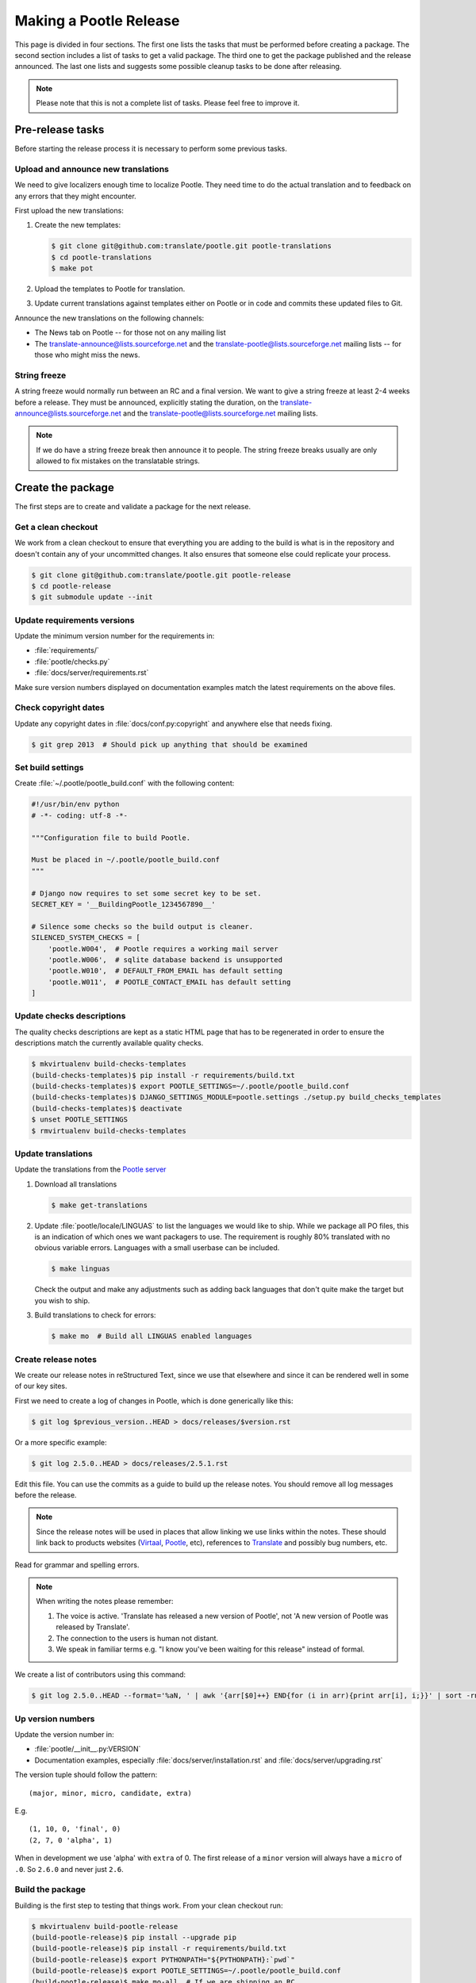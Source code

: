 Making a Pootle Release
***********************

This page is divided in four sections. The first one lists the tasks that must
be performed before creating a package. The second section includes a list of
tasks to get a valid package. The third one to get the package published and
the release announced. The last one lists and suggests some possible cleanup
tasks to be done after releasing.

.. note:: Please note that this is not a complete list of tasks. Please feel
   free to improve it.


Pre-release tasks
=================

Before starting the release process it is necessary to perform some previous
tasks.


Upload and announce new translations
------------------------------------

We need to give localizers enough time to localize Pootle.  They need time to
do the actual translation and to feedback on any errors that they might
encounter.

First upload the new translations:

#. Create the new templates:

   .. code-block:: console

       $ git clone git@github.com:translate/pootle.git pootle-translations
       $ cd pootle-translations
       $ make pot


#. Upload the templates to Pootle for translation.
#. Update current translations against templates either on Pootle or in code
   and commits these updated files to Git.

Announce the new translations on the following channels:

- The News tab on Pootle -- for those not on any mailing list
- The translate-announce@lists.sourceforge.net and the
  translate-pootle@lists.sourceforge.net mailing lists -- for those who might
  miss the news.


String freeze
-------------

A string freeze would normally run between an RC and a final version. We want
to give a string freeze at least 2-4 weeks before a release. They must be
announced, explicitly stating the duration, on the
translate-announce@lists.sourceforge.net and the
translate-pootle@lists.sourceforge.net mailing lists.

.. note:: If we do have a string freeze break then announce it to people. The
   string freeze breaks usually are only allowed to fix mistakes on the
   translatable strings.


Create the package
==================

The first steps are to create and validate a package for the next release.


Get a clean checkout
--------------------

We work from a clean checkout to ensure that everything you are adding to the
build is what is in the repository and doesn't contain any of your uncommitted
changes. It also ensures that someone else could replicate your process.

.. code-block:: console

    $ git clone git@github.com:translate/pootle.git pootle-release
    $ cd pootle-release
    $ git submodule update --init


Update requirements versions
----------------------------

Update the minimum version number for the requirements in:

- :file:`requirements/`
- :file:`pootle/checks.py`
- :file:`docs/server/requirements.rst`


Make sure version numbers displayed on documentation examples match the latest
requirements on the above files.


Check copyright dates
---------------------

Update any copyright dates in :file:`docs/conf.py:copyright` and anywhere else
that needs fixing.

.. code-block:: console

    $ git grep 2013  # Should pick up anything that should be examined


Set build settings
------------------

Create :file:`~/.pootle/pootle_build.conf` with the following content:

.. code-block:: python

    #!/usr/bin/env python
    # -*- coding: utf-8 -*-

    """Configuration file to build Pootle.

    Must be placed in ~/.pootle/pootle_build.conf
    """

    # Django now requires to set some secret key to be set.
    SECRET_KEY = '__BuildingPootle_1234567890__'

    # Silence some checks so the build output is cleaner.
    SILENCED_SYSTEM_CHECKS = [
        'pootle.W004',  # Pootle requires a working mail server
        'pootle.W006',  # sqlite database backend is unsupported
        'pootle.W010',  # DEFAULT_FROM_EMAIL has default setting
        'pootle.W011',  # POOTLE_CONTACT_EMAIL has default setting
    ]


Update checks descriptions
--------------------------

The quality checks descriptions are kept as a static HTML page that has to be
regenerated in order to ensure the descriptions match the currently available
quality checks.

.. code-block:: console

    $ mkvirtualenv build-checks-templates
    (build-checks-templates)$ pip install -r requirements/build.txt
    (build-checks-templates)$ export POOTLE_SETTINGS=~/.pootle/pootle_build.conf
    (build-checks-templates)$ DJANGO_SETTINGS_MODULE=pootle.settings ./setup.py build_checks_templates
    (build-checks-templates)$ deactivate
    $ unset POOTLE_SETTINGS
    $ rmvirtualenv build-checks-templates


Update translations
-------------------

Update the translations from the `Pootle server
<http://pootle.locamotion.org/projects/pootle>`_

#. Download all translations

   .. code-block:: console

       $ make get-translations

#. Update :file:`pootle/locale/LINGUAS` to list the languages we would like to
   ship. While we package all PO files, this is an indication of which ones we
   want packagers to use.  The requirement is roughly 80% translated with no
   obvious variable errors. Languages with a small userbase can be included.

   .. code-block:: console

       $ make linguas

   Check the output and make any adjustments such as adding back languages that
   don't quite make the target but you wish to ship.

#. Build translations to check for errors:

   .. code-block:: console

       $ make mo  # Build all LINGUAS enabled languages


Create release notes
--------------------

We create our release notes in reStructured Text, since we use that elsewhere
and since it can be rendered well in some of our key sites.

First we need to create a log of changes in Pootle, which is done generically
like this:

.. code-block:: console

    $ git log $previous_version..HEAD > docs/releases/$version.rst


Or a more specific example:

.. code-block:: console

    $ git log 2.5.0..HEAD > docs/releases/2.5.1.rst


Edit this file.  You can use the commits as a guide to build up the release
notes.  You should remove all log messages before the release.

.. note:: Since the release notes will be used in places that allow linking we
   use links within the notes.  These should link back to products websites
   (`Virtaal <http://virtaal.org>`_, `Pootle
   <http://pootle.translatehouse.org>`_, etc), references to `Translate
   <http://translatehouse.org>`_ and possibly bug numbers, etc.

Read for grammar and spelling errors.

.. note:: When writing the notes please remember:

   #. The voice is active. 'Translate has released a new version of Pootle',
      not 'A new version of Pootle was released by Translate'.
   #. The connection to the users is human not distant.
   #. We speak in familiar terms e.g. "I know you've been waiting for this
      release" instead of formal.

We create a list of contributors using this command:

.. code-block:: console

    $ git log 2.5.0..HEAD --format='%aN, ' | awk '{arr[$0]++} END{for (i in arr){print arr[i], i;}}' | sort -rn | cut -d\  -f2-


.. _releasing#up-version-numbers:

Up version numbers
------------------

Update the version number in:

- :file:`pootle/__init__.py:VERSION`
- Documentation examples, especially :file:`docs/server/installation.rst` and
  :file:`docs/server/upgrading.rst`

The version tuple should follow the pattern::

    (major, minor, micro, candidate, extra)

E.g. ::

    (1, 10, 0, 'final', 0)
    (2, 7, 0 'alpha', 1)

When in development we use 'alpha' with ``extra`` of 0.  The first release of a
``minor`` version will always have a ``micro`` of ``.0``. So ``2.6.0`` and
never just ``2.6``.


Build the package
-----------------

Building is the first step to testing that things work. From your clean
checkout run:

.. code-block:: console

    $ mkvirtualenv build-pootle-release
    (build-pootle-release)$ pip install --upgrade pip
    (build-pootle-release)$ pip install -r requirements/build.txt
    (build-pootle-release)$ export PYTHONPATH="${PYTHONPATH}:`pwd`"
    (build-pootle-release)$ export POOTLE_SETTINGS=~/.pootle/pootle_build.conf
    (build-pootle-release)$ make mo-all  # If we are shipping an RC
    (build-pootle-release)$ make build
    (build-pootle-release)$ deactivate
    $ unset POOTLE_SETTINGS
    $ rmvirtualenv build-pootle-release


This will create a tarball in :file:`dist/` which you can use for further
testing.

.. note:: We use a clean checkout just to make sure that no inadvertant changes
   make it into the release.


Test install and other tests
----------------------------

The easiest way to test is in a virtualenv. You can test the installation of
the new release using:

.. code-block:: console

    $ mkvirtualenv test-pootle-release
    (test-pootle-release)$ pip install --upgrade pip
    (test-pootle-release)$ pip install dist/Pootle-$version.tar.bz2
    (test-pootle-release)$ pip install MySQL-python
    (test-pootle-release)$ pootle init


You can then proceed with other tests such as checking:

#. Documentation is available in the package
#. Assets are available in the package
#. Quick SQLite installation check:

   .. code-block:: console

     (test-pootle-release)$ pootle migrate
     (test-pootle-release)$ pootle initdb
     (test-pootle-release)$ pootle runserver --insecure
     (test-pootle-release)$  # Browse to localhost:8000

#. MySQL installation check:

   #. Create a blank database on MySQL:

      .. code-block:: console

        mysql -u $db_user -p$db_password -e 'CREATE DATABASE `test-mysql-pootle` DEFAULT CHARACTER SET utf8 COLLATE utf8_general_ci;'

   #. Change the database settings in the settings file created by
      :djadmin:`pootle init <init>` (by default :file:`~/.pootle/pootle.conf`)
      to use this new MySQL database
   #. Run the following:

      .. code-block:: console

        (test-pootle-release)$ pootle migrate
        (test-pootle-release)$ pootle initdb
        (test-pootle-release)$ pootle runserver --insecure
        (test-pootle-release)$  # Browse to localhost:8000

   #. Drop the MySQL database you have created:

      .. code-block:: console

        mysql -u $db_user -p$db_password -e 'DROP DATABASE `test-mysql-pootle`;'

#. MySQL upgrade check:

   #. Download a database dump from `Pootle Test Data
      <https://github.com/translate/pootle-test-data>`_ repository
   #. Create a blank database on MySQL:

      .. code-block:: console

        mysql -u $db_user -p$db_password -e 'CREATE DATABASE `test-mysql-pootle` DEFAULT CHARACTER SET utf8 COLLATE utf8_general_ci;'

   #. Import the database dump into the MySQL database:

      .. code-block:: console

        mysql -u $db_user -p$db_password test-mysql-pootle < $db_dump_file

   #. Run the following:

      .. code-block:: console

        (test-pootle-release)$ pootle migrate
        (test-pootle-release)$ pootle runserver --insecure
        (test-pootle-release)$  # Browse to localhost:8000

   #. Drop the MySQL database you have created:

      .. code-block:: console

        mysql -u $db_user -p$db_password -e 'DROP DATABASE `test-mysql-pootle`;'

#. Check that the instructions in the :doc:`Installation guide
   </server/installation>` are correct
#. Check that the instructions in the :doc:`Upgrade guide </server/upgrading>`
   are correct
#. Check that the instructions in the :doc:`Hacking guide <hacking>` are
   correct
#. Meta information about the package is correct. This is stored in
   :file:`setup.py`, to see some options to display meta-data use:

   .. code-block:: console

       $ ./setup.py --help

   Now you can try some options like:

   .. code-block:: console

       $ ./setup.py --name
       $ ./setup.py --version
       $ ./setup.py --author
       $ ./setup.py --author-email
       $ ./setup.py --url
       $ ./setup.py --license
       $ ./setup.py --description
       $ ./setup.py --long-description
       $ ./setup.py --classifiers

   The actual long description is taken from :file:`/README.rst`.

Finally clean your test environment:

.. code-block:: console

    (test-pootle-release)$ deactivate
    $ rmvirtualenv test-pootle-release


Publish the new release
=======================

Once we have a valid package it is necessary to publish it and announce the
release.


Tag and branch the release
--------------------------

You should only tag once you are happy with your release as there are some
things that we can't undo. You can safely branch for a ``stable/`` branch
before you tag.

.. code-block:: console

    $ git checkout -b stable/2.6.0
    $ git push origin stable/2.6.0
    $ git tag -a 2.6.0 -m "Tag version 2.6.0"
    $ git push --tags


Release documentation
---------------------

We need a tagged release or branch before we can do this. The docs are
published on Read The Docs.

- https://readthedocs.org/dashboard/pootle/versions/

Use the admin pages to flag a version that should be published.  When we have
branched the stable release we use the branch rather then the tag i.e.
``stable/2.5.0`` rather than ``2.5.0`` as that allows any fixes of
documentation for the ``2.5.0`` release to be immediately available.

Change all references to docs in the Pootle code to point to the branched
version as apposed to the latest version.

.. FIXME we should do this with a config variable to be honest!

Deactivate documentation that is no longer applicable.


Publish on PyPI
---------------

.. - `Submitting Packages to the Package Index
  <http://wiki.python.org/moin/CheeseShopTutorial#Submitting_Packages_to_the_Package_Index>`_


.. note:: You need a username and password on `Python Package Index (PyPI)
   <https://pypi.python.org/pypi>`_ and have rights to the project before you
   can proceed with this step.

   These can be stored in :file:`$HOME/.pypirc` and will contain your username
   and password. A first run of:

   .. code-block:: console

       $ ./setup.py register

   will create such file. It will also actually publish the meta-data so only
   do it when you are actually ready.


Run the following to publish the package on PyPI:

.. code-block:: console

    $ make publish-pypi


.. _releasing#create-github-release:

Create a release on Github
--------------------------

Do the following to create the release:

#. Go to https://github.com/translate/pootle/releases/new
#. Draft a new release with the corresponding tag version
#. Convert the major changes (no more than five) in the release notes to
   Markdown with `Pandoc <http://pandoc.org/>`_. Bugfix releases can replace
   the major changes with *This is a bugfix release for the X.X.X branch.*
#. Add the converted major changes to the release description
#. Include at the bottom of the release description a link to the full release
   notes at Read The Docs
#. Attach the tarball to the release
#. Mark it as pre-release if it's a release candidate


Update Pootle website
---------------------

We use github pages for the website. First we need to checkout the pages:

.. code-block:: console

    $ git checkout gh-pages


#. In :file:`_posts/` add a new release posting. Use the same text used for the
   :ref:`Github release <releasing#create-github-release>` description,
   including the link to the full release notes.
#. Change ``$version`` as needed. See :file:`_config.yml` and
   :command:`git grep $old_release`
#. :command:`git commit` and :command:`git push` -- changes are quite quick so
   easy to review.


Announce to the world
---------------------

Let people know that there is a new version:

#. Announce on mailing lists **using plain text** emails using the same text
   (adjusting what needs to be adjusted) used for the :ref:`Github release <releasing#create-github-release>` description:

   - translate-announce@lists.sourceforge.net
   - translate-pootle@lists.sourceforge.net
   - translate-devel@lists.sourceforge.net

#. Adjust the `Pootle channel <https://gitter.im/translate/pootle>`_ notice.
   Use ``/topic [new topic]`` to change the topic. It is easier if you copy the
   previous topic and adjust it.
#. Email important users
#. Tweet about it
#. Update `Pootle's Wikipedia page <https://en.wikipedia.org/wiki/Pootle>`_


Post-Releasing Tasks
====================

These are tasks not directly related to the releasing, but that are
nevertheless completely necessary.


Bump version to N+1-alpha1
--------------------------

If this new release is a stable one, bump the version in ``master`` to
``{N+1}-alpha1``. The places to be changed are the same ones listed in
:ref:`Up version numbers <releasing#up-version-numbers>`. This prevents anyone
using ``master`` being confused with a stable release and we can easily check
if they are using ``master`` or ``stable``.


Add release notes for dev
-------------------------

After updating the release notes for the about to be released version, it is
necessary to add new release notes for the next release, tagged as ``dev``.


Other possible steps
--------------------

Some possible cleanup tasks:

- Remove your ``pootle-release`` checkout.
- Update and fix these releasing notes:

  - Make sure these releasing notes are updated on ``master``.
  - Discuss any changes that should be made or new things that could be added.
  - Add automation if you can.

- Add new sections to this document. Possible ideas are:

  - Pre-release checks
  - Change URLs to point to the correct docs: do we want to change URLs to point
    to the ``$version`` docs rather then ``latest``?
  - Building on Windows, building for other Linux distros.
  - Communicating to upstream packagers.
